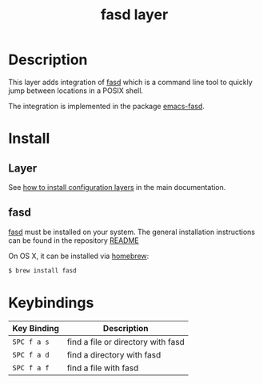 #+TITLE: fasd layer
#+HTML_HEAD_EXTRA: <link rel="stylesheet" type="text/css" href="../../../css/readtheorg.css" />

* Table of Contents                                         :TOC_4_org:noexport:
 - [[Description][Description]]
 - [[Install][Install]]
   - [[Layer][Layer]]
   - [[fasd][fasd]]
 - [[Keybindings][Keybindings]]

* Description
This layer adds integration of [[https://github.com/clvv/fasd][fasd]] which is a command line tool
to quickly jump between locations in a POSIX shell.

The integration is implemented in the package [[https://github.com/steckerhalter/emacs-fasd][emacs-fasd]].

* Install
** Layer
See [[spacemacs-doc:How to install][how to install configuration layers]] in the main documentation.

** fasd
[[https://github.com/clvv/fasd][fasd]] must be installed on your system. The general installation
instructions can be found in the repository [[https://github.com/clvv/fasd#install][README]]

On OS X, it can be installed via [[https://github.com/Homebrew/homebrew][homebrew]]:

#+BEGIN_SRC sh
  $ brew install fasd
#+END_SRC

* Keybindings

| Key Binding | Description                        |
|-------------+------------------------------------|
| ~SPC f a s~ | find a file or directory with fasd |
| ~SPC f a d~ | find a directory with fasd         |
| ~SPC f a f~ | find a file with fasd              |
